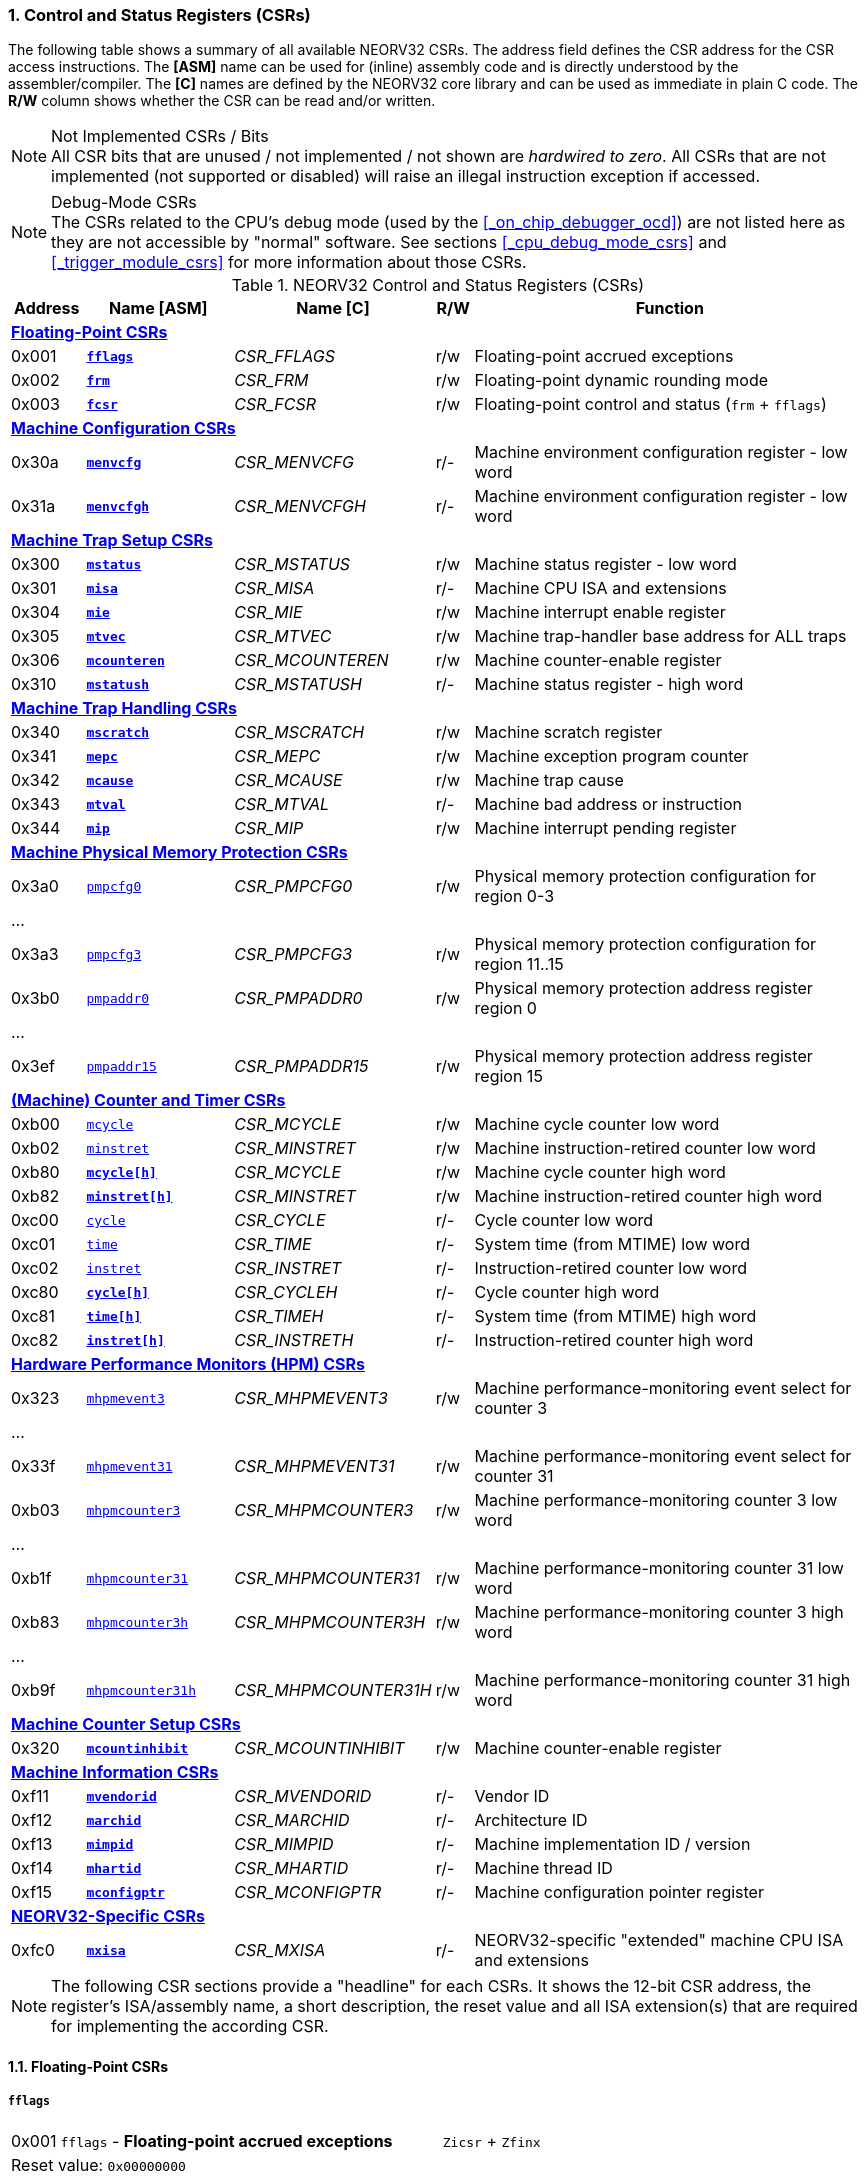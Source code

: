 <<<
:sectnums:
=== Control and Status Registers (CSRs)

The following table shows a summary of all available NEORV32 CSRs. The address field defines the CSR address for
the CSR access instructions. The *[ASM]* name can be used for (inline) assembly code and is directly
understood by the assembler/compiler. The *[C]* names are defined by the NEORV32 core library and can be
used as immediate in plain C code. The *R/W* column shows whether the CSR can be read and/or written.

.Not Implemented CSRs / Bits
[NOTE]
All CSR bits that are unused / not implemented / not shown are _hardwired to zero_. All CSRs that are not
implemented (not supported or disabled) will raise an illegal instruction exception if accessed.

.Debug-Mode CSRs
[NOTE]
The CSRs related to the CPU's debug mode (used by the <<_on_chip_debugger_ocd>>) are not listed here as they are
not accessible by "normal" software. See sections <<_cpu_debug_mode_csrs>> and <<_trigger_module_csrs>> for more
information about those CSRs.

.NEORV32 Control and Status Registers (CSRs)
[cols="<2,<4,<5,^1,<11"]
[options="header"]
|=======================
| Address | Name [ASM]                          | Name [C]             | R/W | Function
5+^| **<<_floating_point_csrs>>**
| 0x001   | <<_fflags>>                         | _CSR_FFLAGS_         | r/w | Floating-point accrued exceptions
| 0x002   | <<_frm>>                            | _CSR_FRM_            | r/w | Floating-point dynamic rounding mode
| 0x003   | <<_fcsr>>                           | _CSR_FCSR_           | r/w | Floating-point control and status (`frm` + `fflags`)
5+^| **<<_machine_configuration_csrs>>**
| 0x30a   | <<_menvcfg>>                        | _CSR_MENVCFG_        | r/- | Machine environment configuration register - low word
| 0x31a   | <<_menvcfgh>>                       | _CSR_MENVCFGH_       | r/- | Machine environment configuration register - low word
5+^| **<<_machine_trap_setup_csrs>>**
| 0x300   | <<_mstatus>>                        | _CSR_MSTATUS_        | r/w | Machine status register - low word
| 0x301   | <<_misa>>                           | _CSR_MISA_           | r/- | Machine CPU ISA and extensions
| 0x304   | <<_mie>>                            | _CSR_MIE_            | r/w | Machine interrupt enable register
| 0x305   | <<_mtvec>>                          | _CSR_MTVEC_          | r/w | Machine trap-handler base address for ALL traps
| 0x306   | <<_mcounteren>>                     | _CSR_MCOUNTEREN_     | r/w | Machine counter-enable register
| 0x310   | <<_mstatush>>                       | _CSR_MSTATUSH_       | r/- | Machine status register - high word
5+^| **<<_machine_trap_handling_csrs>>**
| 0x340   | <<_mscratch>>                       | _CSR_MSCRATCH_       | r/w | Machine scratch register
| 0x341   | <<_mepc>>                           | _CSR_MEPC_           | r/w | Machine exception program counter
| 0x342   | <<_mcause>>                         | _CSR_MCAUSE_         | r/w | Machine trap cause
| 0x343   | <<_mtval>>                          | _CSR_MTVAL_          | r/- | Machine bad address or instruction
| 0x344   | <<_mip>>                            | _CSR_MIP_            | r/w | Machine interrupt pending register
5+^| **<<_machine_physical_memory_protection_csrs>>**
| 0x3a0   | <<_pmpcfg, `pmpcfg0`>>              | _CSR_PMPCFG0_        | r/w | Physical memory protection configuration for region 0-3
5+<| ...
| 0x3a3   | <<_pmpcfg, `pmpcfg3`>>              | _CSR_PMPCFG3_        | r/w | Physical memory protection configuration for region 11..15
| 0x3b0   | <<_pmpaddr, `pmpaddr0`>>            | _CSR_PMPADDR0_       | r/w | Physical memory protection address register region 0
5+<| ...
| 0x3ef   | <<_pmpaddr, `pmpaddr15`>>           | _CSR_PMPADDR15_      | r/w | Physical memory protection address register region 15
5+^| **<<_machine_counter_and_timer_csrs>>**
| 0xb00   | <<_mcycleh, `mcycle`>>              | _CSR_MCYCLE_         | r/w | Machine cycle counter low word
| 0xb02   | <<_minstreth, `minstret`>>          | _CSR_MINSTRET_       | r/w | Machine instruction-retired counter low word
| 0xb80   | <<_mcycleh>>                        | _CSR_MCYCLE_         | r/w | Machine cycle counter high word
| 0xb82   | <<_minstreth>>                      | _CSR_MINSTRET_       | r/w | Machine instruction-retired counter high word
| 0xc00   | <<_cycleh, `cycle`>>                | _CSR_CYCLE_          | r/- | Cycle counter low word
| 0xc01   | <<_timeh, `time`>>                  | _CSR_TIME_           | r/- | System time (from MTIME) low word
| 0xc02   | <<_instreth, `instret`>>            | _CSR_INSTRET_        | r/- | Instruction-retired counter low word
| 0xc80   | <<_cycleh>>                         | _CSR_CYCLEH_         | r/- | Cycle counter high word
| 0xc81   | <<_timeh>>                          | _CSR_TIMEH_          | r/- | System time (from MTIME) high word
| 0xc82   | <<_instreth>>                       | _CSR_INSTRETH_       | r/- | Instruction-retired counter high word
5+^| **<<_hardware_performance_monitors_hpm_csrs>>**
| 0x323   | <<_mhpmevent, `mhpmevent3`>>        | _CSR_MHPMEVENT3_     | r/w | Machine performance-monitoring event select for counter 3
5+<| ...
| 0x33f   | <<_mhpmevent, `mhpmevent31`>>       | _CSR_MHPMEVENT31_    | r/w | Machine performance-monitoring event select for counter 31
| 0xb03   | <<_mhpmcounterh, `mhpmcounter3`>>   | _CSR_MHPMCOUNTER3_   | r/w | Machine performance-monitoring counter 3 low word
5+<| ...
| 0xb1f   | <<_mhpmcounterh, `mhpmcounter31`>>  | _CSR_MHPMCOUNTER31_  | r/w | Machine performance-monitoring counter 31 low word
| 0xb83   | <<_mhpmcounterh, `mhpmcounter3h`>>  | _CSR_MHPMCOUNTER3H_  | r/w | Machine performance-monitoring counter 3 high word
5+<| ...
| 0xb9f   | <<_mhpmcounterh, `mhpmcounter31h`>> | _CSR_MHPMCOUNTER31H_ | r/w | Machine performance-monitoring counter 31 high word
5+^| **<<_machine_counter_setup_csrs>>**
| 0x320   | <<_mcountinhibit>>                  | _CSR_MCOUNTINHIBIT_  | r/w | Machine counter-enable register
5+^| **<<_machine_information_csrs>>**
| 0xf11   | <<_mvendorid>>                      | _CSR_MVENDORID_      | r/- | Vendor ID
| 0xf12   | <<_marchid>>                        | _CSR_MARCHID_        | r/- | Architecture ID
| 0xf13   | <<_mimpid>>                         | _CSR_MIMPID_         | r/- | Machine implementation ID / version
| 0xf14   | <<_mhartid>>                        | _CSR_MHARTID_        | r/- | Machine thread ID
| 0xf15   | <<_mconfigptr>>                     | _CSR_MCONFIGPTR_     | r/- | Machine configuration pointer register
5+^| **<<_neorv32_specific_csrs>>**
| 0xfc0   | <<_mxisa>>                          | _CSR_MXISA_          | r/- | NEORV32-specific "extended" machine CPU ISA and extensions
|=======================

[NOTE]
The following CSR sections provide a "headline" for each CSRs. It shows the 12-bit CSR address, the register's ISA/assembly name,
a short description, the reset value and all ISA extension(s) that are required for implementing the according CSR.


<<<
// ####################################################################################################################
:sectnums:
==== Floating-Point CSRs


:sectnums!:
===== **`fflags`**

[cols="1,8,>3"]
[frame="topbot",grid="none"]
|=======================
| 0x001 | `fflags` - **Floating-point accrued exceptions** | `Zicsr` + `Zfinx`
3+<| Reset value: `0x00000000`
|=======================

[cols="^1,^1,<10"]
[options="header",grid="rows"]
|=======================
| Bit  | R/W | Function
| 31:5 | r/- | _reserved_, writes are ignored; reads always return 0
| 4    | r/w | **NV**: invalid operation
| 3    | r/w | **DZ**: division by zero
| 2    | r/w | **OF**: overflow
| 1    | r/w | **UF**: underflow
| 0    | r/w | **NX**: inexact
|=======================


:sectnums!:
===== **`frm`**

[cols="1,8,>3"]
[frame="topbot",grid="none"]
|=======================
| 0x002 | `frm` - **Floating-point dynamic rounding mode** | `Zicsr` + `Zfinx`
3+<| Reset value: `0x00000000`
|=======================

[cols="^1,^1,<10"]
[options="header",grid="rows"]
|=======================
| Bit  | R/W | Function
| 31:3 | r/- | _reserved_, writes are ignored; reads always return 0
| 2:0  | r/w | Rounding mode
|=======================


:sectnums!:
===== **`fcsr`**

[cols="1,8,>3"]
[frame="topbot",grid="none"]
|=======================
| 0x003 | `fcsr` - **Floating-point control and status register** | `Zicsr` + `Zfinx`
3+<| Reset value: `0x00000000`
|=======================

[cols="^1,^1,<10"]
[options="header",grid="rows"]
|=======================
| Bit  | R/W | Function
| 31:6 | r/- | _reserved_, writes are ignored; reads always return 0
| 7:5  | r/w | Rounding mode (<<_frm>>)
| 4:0  | r/w | Accrued exception flags (<<_fflags>>)
|=======================


<<<
// ####################################################################################################################
:sectnums:
==== Machine Configuration CSRs

:sectnums!:
===== **`menvcfg`**

[cols="1,8,>3"]
[frame="topbot",grid="none"]
|=======================
| 0x30a | `menvcfg` - **Machine environment configuration register** | `Zicsr` + `U`
3+<| Reset value: `0x00000000`
|=======================

[NOTE]
The features of this CSR are not implemented yet. The register is read-only and always returns zero.


:sectnums!:
===== **`menvcfgh`**

[cols="1,8,>3"]
[frame="topbot",grid="none"]
|=======================
| 0x31a | `menvcfgh` - **Machine environment configuration register - high word** | `Zicsr` + `U`
3+<| Reset value: `0x00000000`
|=======================

[NOTE]
The features of this CSR are not implemented yet. The register is read-only and always returns zero.


<<<
// ####################################################################################################################
:sectnums:
==== Machine Trap Setup CSRs

:sectnums!:
===== **`mstatus`**

[cols="1,8,>3"]
[frame="topbot",grid="none"]
|=======================
| 0x300 | `mstatus` - **Machine status register** | `Zicsr`
3+<| Reset value: `0x00000000`
|=======================

[cols="^1,^3,^1,<9"]
[options="header",grid="rows"]
|=======================
| Bit   | Name [C] | R/W | Function
| 21    | _CSR_MSTATUS_TW_   | r/w | **TW**: Trap on execution of `wfi` instruction in user mode when set; hardwired to zero if user-mode not implemented
| 17    | _CSR_MSTATUS_MPRV_ | r/w | **MPRV**: Effective privilege level for load/stores in machine mode; use `MPP`'s as effective privilege level when set; hardwired to zero if user-mode not implemented
| 12:11 | _CSR_MSTATUS_MPP_H_ : _CSR_MSTATUS_MPP_L_ | r/w | **MPP**: Previous machine privilege level, 11 = machine (M) level, 00 = user (U) level
| 7     | _CSR_MSTATUS_MPIE_ | r/w | **MPIE**: Previous machine global interrupt enable flag state
| 3     | _CSR_MSTATUS_MIE_  | r/w | **MIE**: Machine global interrupt enable flag
|=======================

[NOTE]
If the core is in user-mode, machine-mod interrupts are globally **enabled** even if `mstatus.mie` is cleared:
"Interrupts for higher-privilege modes, y>x, are always globally enabled regardless of the setting of the global yIE
bit for the higher-privilege mode." - RISC-V ISA Spec.

:sectnums!:
===== **`misa`**

[cols="1,8,>3"]
[frame="topbot",grid="none"]
|=======================
| 0x301 | `misa` - **ISA and extensions** | `Zicsr`
3+<| Reset value: `DEFINED`
|=======================

[NOTE]
The NEORV32 `misa` CSR is read-only. Hence, active CPU extensions are entirely defined by pre-synthesis configurations
and cannot be switch on/off during runtime. For compatibility reasons any write access to this CSR is simply ignored and
will _not_ cause an illegal instruction exception.

[cols="^1,^3,^1,<9"]
[options="header",grid="rows"]
|=======================
| Bit   | Name [C] | R/W | Function
| 31:30 | _CSR_MISA_MXL_HI_EXT_ : _CSR_MISA_MXL_LO_EXT_ | r/- | **MXL**: 32-bit architecture indicator (always _01_)
| 23    | _CSR_MISA_X_EXT_ | r/- | **X**: extension bit is always set to indicate custom non-standard extensions
| 20    | _CSR_MISA_U_EXT_ | r/- | **U**: CPU extension (user mode) available, set when <<_cpu_extension_riscv_u>> enabled
| 12    | _CSR_MISA_M_EXT_ | r/- | **M**: CPU extension (mul/div) available, set when <<_cpu_extension_riscv_m>> enabled
| 8     | _CSR_MISA_I_EXT_ | r/- | **I**: CPU base ISA, cleared when <<_cpu_extension_riscv_e>> enabled
| 4     | _CSR_MISA_E_EXT_ | r/- | **E**: CPU extension (embedded) available, set when <<_cpu_extension_riscv_e>> enabled
| 2     | _CSR_MISA_C_EXT_ | r/- | **C**: CPU extension (compressed instruction) available, set when <<_cpu_extension_riscv_c>> enabled
|=======================

[TIP]
Machine-mode software can discover available `Z*` _sub-extensions_ (like `Zicsr` or `Zfinx`) by checking the NEORV32-specific
<<_mxisa>> CSR.


:sectnums!:
===== **`mie`**

[cols="1,8,>3"]
[frame="topbot",grid="none"]
|=======================
| 0x304 | `mie` - **Machine interrupt-enable register** | `Zicsr`
3+<| Reset value: `0x00000000`
|=======================

[cols="^1,^3,^1,<9"]
[options="header",grid="rows"]
|=======================
| Bit   | Name [C] | R/W | Function
| 31:16 | _CSR_MIE_FIRQ15E_ : _CSR_MIE_FIRQ0E_ | r/w | Fast interrupt channel 15..0 enable
| 11    | _CSR_MIE_MEIE_ | r/w | **MEIE**: Machine _external_ interrupt enable
| 7     | _CSR_MIE_MTIE_ | r/w | **MTIE**: Machine _timer_ interrupt enable (from <<_machine_system_timer_mtime>>)
| 3     | _CSR_MIE_MSIE_ | r/w | **MSIE**: Machine _software_ interrupt enable
|=======================


:sectnums!:
===== **`mtvec`**

[cols="1,8,>3"]
[frame="topbot",grid="none"]
|=======================
| 0x305 | `mtvec` - **Machine trap-handler base address** | `Zicsr`
3+<| Reset value: `0x00000000`
|=======================

[cols="^1,^1,<10"]
[options="header",grid="rows"]
|=======================
| Bit  | R/W | Function
| 31:2 | r/w | **BASE**: 4-byte aligned base address of trap base handler
| 1:0  | r/- | **MODE**: always zero; BASE defines entry for _all_ traps
|=======================


:sectnums!:
===== **`mcounteren`**

[cols="1,8,>3"]
[frame="topbot",grid="none"]
|=======================
| 0x306 | `mcounteren` - **Machine counter enable** | `Zicsr` + `U`
3+<| Reset value: `0x00000000`
|=======================

[cols="^1,^3,^1,<9"]
[options="header",grid="rows"]
|=======================
| Bit   | Name [C] | R/W | Function
| 31:3  | -                   | r/- | Always zero: user-level code is **not** allowed to read HPM counters
| 2     | _CSR_MCOUNTEREN_IR_ | r/w | **IR**: User-level code is allowed to read `cycle[h]` CSRs when set
| 1     | _CSR_MCOUNTEREN_TM_ | r/w | **TM**: User-level code is allowed to read `time[h]` CSRs when set
| 0     | _CSR_MCOUNTEREN_CY_ | r/w | **CY**: User-level code is allowed to read `instret[h]` CSRs when set
|=======================

.HPM Access
[NOTE]
Bits 3 to 31 are used to control user-level access to the <<_hardware_performance_monitors_hpm_csrs>>. In the NEORV32
CPU these bits are hardwired to zero. Hence, user-level software cannot access the HPMs. Accordingly, the
`hpmcounter*[h]` CSRs are **not** implemented and any access will raise an illegal instruction exception.


:sectnums!:
===== **`mstatush`**

[cols="1,8,>3"]
[frame="topbot",grid="none"]
|=======================
| 0x310 | `mstatush` - **Machine status register - high word** | `Zicsr`
3+<| Reset value: `0x00000000`
|=======================

[NOTE]
The features of this CSR are not implemented yet. The register is read-only and always returns zero.


<<<
// ####################################################################################################################
:sectnums:
==== Machine Trap Handling CSRs

:sectnums!:
===== **`mscratch`**

[cols="1,8,>3"]
[frame="topbot",grid="none"]
|=======================
| 0x340 | `mscratch` - **Scratch register for machine trap handlers** | `Zicsr`
3+<| Reset value: `DEFINED`
|=======================


:sectnums!:
===== **`mepc`**

[cols="1,8,>3"]
[frame="topbot",grid="none"]
|=======================
| 0x341 | `mepc` - **Machine exception program counter** | `Zicsr`
3+<| Reset value: `0x00000000`
|=======================


:sectnums!:
===== **`mcause`**

[cols="1,8,>3"]
[frame="topbot",grid="none"]
|=======================
| 0x342 | `mcause` - **Machine trap cause** | `Zicsr`
3+<| Reset value: `0x00000000`
|=======================

[cols="^1,^1,<10"]
[options="header",grid="rows"]
|=======================
| Bit  | R/W | Function
| 31   | r/w | **Interrupt**: `1` if the trap is caused by an interrupt (`0` if the trap is caused by an exception)
| 30:5 | r/- | _Reserved_, read as zero
| 4:0  | r/w | **Exception code**: see <<_neorv32_trap_listing>>
|=======================

[TIP]
See section <<_neorv32_trap_listing>> for more information.


:sectnums!:
===== **`mtval`**

[cols="1,8,>3"]
[frame="topbot",grid="none"]
|=======================
| 0x343 | `mtval` - **Machine trap value register** | `Zicsr`
3+<| Reset value: `0x00000000`
|=======================

[IMPORTANT]
The NEORV32 `mtval` CSR is **read-only**. However, a write access will _not_ raise an illegal instruction exception.

[cols="^5,^5"]
[options="header",grid="rows"]
|=======================
| Trap cause | `mtval` content
| misaligned instruction fetch address or instruction fetch access fault | address of faulting instruction fetch
| misaligned load address, load access fault, misaligned store address or store access fault | program counter (= address) of faulting instruction
| everything else (including all interrupts) | 0x00000000 (all-zero)
|=======================

[NOTE]
In case an invalid compressed instruction raised an illegal instruction exception, `mtval` will show the
according de-compressed instruction word. To get the "real" 16-bit instruction that caused the exception
perform a memory load using the address stored in <<_mepc>>.

[TIP]
See section <<_neorv32_trap_listing>> for more information.


:sectnums!:
===== **`mip`**

[cols="1,8,>3"]
[frame="topbot",grid="none"]
|=======================
| 0x344 | `mip` - **Machine interrupt pending** | `Zicsr`
3+<| Reset value: `0x00000000`
|=======================

The `mip` CSR shows the currently _pending_ interrupts.
The bits for the standard RISC-V interrupts are read-only. Hence, these interrupts cannot be cleared using the `mip` register and must
be cleared/acknowledged within the according interrupt-generating device.
The upper 16 bits represent the status of the CPU's fast interrupt request lines (FIRQ). Once triggered, these bit have to be cleared manually by
writing zero to the according `mip` bits (in the interrupt handler routine) to clear the current interrupt request.

[cols="^1,^3,^1,<9"]
[options="header",grid="rows"]
|=======================
| Bit | Name [C] | R/W | Function
| 31:16 | _CSR_MIP_FIRQ15P_ : _CSR_MIP_FIRQ0P_ | r/c | **FIRQxP**: Fast interrupt channel 15..0 pending; has to be cleared manually by writing zero
| 11    | _CSR_MIP_MEIP_                       | r/- | **MEIP**: Machine _external_ interrupt pending; _cleared by platform-defined mechanism_
| 7     | _CSR_MIP_MTIP_                       | r/- | **MTIP**: Machine _timer_ interrupt pending; _cleared by platform-defined mechanism_
| 3     | _CSR_MIP_MSIP_                       | r/- | **MSIP**: Machine _software_ interrupt pending; _cleared by platform-defined mechanism_
|=======================

.RISC-V Standard Interrupts
[IMPORTANT]
Pending RISC-V standard machine interrupts (MEI, MTI, MSI) **cannot** be acknowledged/cleared by clearing the according
`mip` bit. The interrupt source has to keep the interrupt request signal high until explicitly acknowledged (e.g. by writing
to a specific memory-mapped register). However, the RISC-V standard interrupts can be cleared at any time by clearing the
according <<_mip>> bit(s).

.FIRQ Channel Mapping
[TIP]
See section <<_neorv32_specific_fast_interrupt_requests>> for the mapping of the FIRQ channels and the according
interrupt-triggering processor module.


<<<
// ####################################################################################################################
:sectnums:
==== Machine Physical Memory Protection CSRs

The available physical memory protection logic is configured via the <<_pmp_num_regions>> and
<<_pmp_min_granularity>> top entity generics. <<_pmp_num_regions>> defines the number of implemented
protection regions and thus, the implementation of the available _PMP entries_.
See section <<_pmp_physical_memory_protection>> for more information.

If trying to access an PMP-related CSR beyond <<_pmp_num_regions>> **no illegal instruction
exception** is triggered. The according CSRs are read-only (writes are ignored) and always return zero.
However, any access beyond `pmpcfg3` or `pmpaddr15`, which are the last physically implemented registers if
<<_pmp_num_regions>> == 16, will raise an illegal instruction exception as these CSRs are not implemented at all.


:sectnums!:
===== **`pmpcfg`**

[cols="1,8,>3"]
[frame="topbot",grid="none"]
|=======================
| 0x3a0 | `pmpcfg0` - **Physical memory protection configuration register (region 0-3)** | `Zicsr` + `PMP`
3+<| ...
|  0x3a3| `pmpcfg3` - **Physical memory protection configuration register (region 12-15)** | `Zicsr` + `PMP`
3+<| Reset value: all `0x00000000`
|=======================

[cols="^1,^2,^1,<11"]
[options="header",grid="rows"]
|=======================
| Bit | Name [C] | R/W | Function
| 7   | _PMPCFG_L_     | r/w | **L**: Lock bit, prevents further write accesses, also enforces access rights in machine-mode, can only be cleared by CPU reset
| 6:5 | -              | r/- | _reserved_, read as zero
| 4   | _PMPCFG_A_MSB_ | r/- .2+<| **A**: Mode configuration; only **OFF** (`00`) and **TOR** (`01`) modes are supported, any other value will map back to OFF/TOR
as the MSB is hardwired to zero
| 3   | _PMPCFG_A_LSB_ | r/w 
| 2   | _PMPCFG_X_     | r/w | **X**: Execute permission
| 1   | _PMPCFG_W_     | r/w | **W**: Write permission
| 0   | _PMPCFG_R_     | r/w | **R**: Read permission
|=======================

[WARNING]
Setting the lock bit `L` and setting TOR mode in `pmpcfg(i)` will also lock write access to `pmpaddr(i-1)`.
See the RISC-V specs. for more information.


:sectnums!:
===== **`pmpaddr`**

[cols="1,8,>3"]
[frame="topbot",grid="none"]
|=======================
| 0x3b0 | `pmpaddr0` - **Physical memory protection address registers (region 0)** | `Zicsr` + `PMP`
3+<| ...
| 0x3bf | `pmpaddr15` - **Physical memory protection address registers (region 15)** | `Zicsr` + `PMP`
3+<| Reset value: all `0x00000000`
|=======================

.Physical Address Size
[NOTE]
The two MSBs of each `pmpaddr` are hardwired to zero (= bits 33:32 of the physical address).


<<<
// ####################################################################################################################
:sectnums:
==== (Machine) Counter and Timer CSRs

.Counter Size
[NOTE]
When implemented (by enabling the `Zicntr` ISA extension) the standard CPU counters are always 64-bit wide (low-word + high-word).


:sectnums!:
===== **`cycle[h]`**

[cols="1,8,>3"]
[frame="topbot",grid="none"]
|=======================
| 0xc00 | `cycle` - **Cycle counter - low word** | `Zicsr` + `Zicntr`
| 0xc80 | `cycleh` - **Cycle counter - high word** | `Zicsr` + `Zicntr`
3+<| Reset value: all `0x00000000`
|=======================


:sectnums!:
===== **`time[h]`**

[cols="1,8,>3"]
[frame="topbot",grid="none"]
|=======================
| 0xc01 | `time` - **System time - low word** | `Zicsr` + `Zicntr`
| 0xc81 | `timeh` - **System time - high word** | `Zicsr` + `Zicntr`
3+<| Reset value: all `0x00000000`
|=======================


:sectnums!:
===== **`instret[h]`**

[cols="1,8,>3"]
[frame="topbot",grid="none"]
|=======================
| 0xc02 | `instret` - **Instructions-retired counter - low word** | `Zicsr` + `Zicntr`
| 0xc82 | `instreth` - **Instructions-retired counter - high word** | `Zicsr` + `Zicntr`
3+<| Reset value: all `0x00000000`
|=======================


:sectnums!:
===== **`mcycle[h]`**

[cols="1,8,>3"]
[frame="topbot",grid="none"]
|=======================
| 0xb00 | `mcycle` - **Machine cycle counter - low word** | `Zicsr` + `Zicntr`
| 0xb80 | `mcycleh` - **Machine cycle counter - high word** | `Zicsr` + `Zicntr`
3+<| Reset value: all `0x00000000`
|=======================


:sectnums!:
===== **`minstret[h]`**

[cols="1,8,>3"]
[frame="topbot",grid="none"]
|=======================
| 0xb02 | `minstret` - **Machine instructions-retired counter - low word** | `Zicsr` + `Zicntr`
| 0xb82 | `minstreth` - **Machine instructions-retired counter - high word** | `Zicsr` + `Zicntr`
3+<| Reset value: all `0x00000000`
|=======================



<<<
// ####################################################################################################################
:sectnums:
==== Hardware Performance Monitors (HPM) CSRs

The actual number of implemented hardware performance monitors is configured via the <<_hpm_num_cnts>> top entity generic,
Note that always all 28 HPM counter and configuration registers (`mhpmcounter*[h]` and `mhpmevent*`) are implemented, but
only the actually configured ones are implemented as "real" physical registers - the remaining ones will be hardwired to zero.

If trying to access an HPM-related CSR beyond <<_hpm_num_cnts>> **no illegal instruction exception is
triggered**. These CSRs are read-only (writes are ignored) and always return zero.

.Access Privilege
[NOTE]
The HPM system only allows machine-mode access. Hence, `hpmcounter*[h]` CSR are not implemented and any access (even
from machine mode) will raise an illegal instruction exception. Furthermore, the according bits of <<_mcounteren>>
used to configure user-mode access to `hpmcounter*[h]` are hardwired to zero.

The total counter width of the HPMs can be configured before synthesis via the <<_hpm_cnt_width>> generic (0..64-bit).
If <<_hpm_num_cnts>> is less than 64, all remaining MSB-aligned bits are hardwired to zero.


:sectnums!:
===== **`mhpmevent`**

[cols="1,9,>2"]
[frame="topbot",grid="none"]
|=======================
| 0x232 | `mhpmevent3` - **Machine hardware performance monitor event select (counter 3)** | `Zicsr` + `Zihpm`
3+<| ...
| 0x33f | `mhpmevent31` - **Machine hardware performance monitor event select (counter 31)** | `Zicsr` + `Zihpm`
3+<| Reset value: all `0x00000000`
|=======================

The value in these CSRs define the architectural events that cause an increment of the according `mhpmcounter*[h]` counter(s).
All available events are listed in the table below. If more than one event is selected, the according counter will increment if _any_ of
the enabled events is observed (logical OR). Note that the counter will only increment by 1 step per clock
cycle even if more than one trigger event is observed.

[cols="^1,^3,^1,<9"]
[options="header",grid="rows"]
|=======================
| Bit   | Name [C]               | R/W | Event
| 31:15 | -                      | r/- | _reserved_, writes are ignored, read always return zero
| 14    | _HPMCNT_EVENT_ILLEGAL_ | r/w | illegal instruction exception
| 13    | _HPMCNT_EVENT_TRAP_    | r/w | entered trap (synchronous exception or interrupt)
| 12    | _HPMCNT_EVENT_TBRANCH_ | r/w | _taken_ conditional branch
| 11    | _HPMCNT_EVENT_BRANCH_  | r/w | conditional branch (_taken_ or _not taken_)
| 10    | _HPMCNT_EVENT_JUMP_    | r/w | unconditional jump
| 9     | _HPMCNT_EVENT_WAIT_LS_ | r/w | load/store memory wait cycle: if more than 1 cycle memory latency or high bus traffic
| 8     | _HPMCNT_EVENT_STORE_   | r/w | memory data store operation
| 7     | _HPMCNT_EVENT_LOAD_    | r/w | memory data load operation
| 6     | _HPMCNT_EVENT_WAIT_MC_ | r/w | multi-cycle ALU operation wait cycle (like iterative shift operation)
| 5     | _HPMCNT_EVENT_WAIT_II_ | r/w | instruction issue pipeline wait cycle: if more than 1 cycle latency, pipelines flush (like taken branches) / cache miss or high bus traffic
| 4     | _HPMCNT_EVENT_WAIT_IF_ | r/w | instruction fetch memory wait cycle: if more than 1 cycle memory latency, cache miss or high bus traffic
| 3     | _HPMCNT_EVENT_CIR_     | r/w | retired compressed instruction
| 2     | _HPMCNT_EVENT_IR_      | r/w | retired instruction (compressed or uncompressed)
| 1     | -                      | r/- | _not implemented, always read as zero_
| 0     | _HPMCNT_EVENT_CY_      | r/w | active clock cycle (CPU not in sleep mode)
|=======================


:sectnums!:
===== **`mhpmcounter[h]`**

[cols="1,9,>2"]
[frame="topbot",grid="none"]
|=======================
| 0xb03 | `mhpmcounter3` - **Machine hardware performance monitor - counter 3 low** | `Zicsr` + `Zihpm`
3+<| ...
| 0xb1f | `mhpmcounter31` - **Machine hardware performance monitor - counter 31 low** | `Zicsr` + `Zihpm`
| 0xb83 | `mhpmcounter3h` - **Machine hardware performance monitor - counter 3 high** | `Zicsr` + `Zihpm`
3+<| ...
| 0xb9f | `mhpmcounter31h` - **Machine hardware performance monitor - counter 31 high** | `Zicsr` + `Zihpm`
3+<| Reset value: all `0x00000000`
|=======================


<<<
// ####################################################################################################################
:sectnums:
==== Machine Counter Setup CSRs

:sectnums!:
===== **`mcountinhibit`**

[cols="1,8,>3"]
[frame="topbot",grid="none"]
|=======================
| 0x320 | `mcountinhibit` - **Machine counter-inhibit register** | `Zicsr`
3+<| Reset value: `0x00000000`
|=======================

[cols="^1,^3,^1,<9"]
[options="header",grid="rows"]
|=======================
| Bit  | Name [C] | R/W | Event
| 3:31 | _CSR_MCOUNTINHIBIT_HPM3_ : _CSR_MCOUNTINHIBIT_HPM31_ | r/w | **HPMx**: The `mhpmcount*[h]` CSRs will auto-increment according to the configured `mhpmevent*` selector
| 2    | _CSR_MCOUNTINHIBIT_CY_ | r/w | **CY**: The `[m]cycle[h]` CSRs will auto-increment with each clock cycle (if CPU is not in sleep state) when set
| 0    | _CSR_MCOUNTINHIBIT_IR_ | r/w | **IR**: The `[m]instret[h]` CSRs will auto-increment with each committed instruction when set
|=======================


<<<
// ####################################################################################################################
:sectnums:
==== Machine Information CSRs

[NOTE]
All machine information registers can only be accessed in machine mode and are read-only.

:sectnums!:
===== **`mvendorid`**

[cols="1,8,>3"]
[frame="topbot",grid="none"]
|=======================
| 0xf11 | `mvendorid` - **Machine vendor ID** | `Zicsr`
3+<| Reset value: `0x00000000`
|=======================

The features of this CSR are not implemented yet. The register is read-only and always returns zero.


:sectnums!:
===== **`marchid`**

[cols="1,8,>3"]
[frame="topbot",grid="none"]
|=======================
| 0xf12 | `marchid` - **Machine architecture ID** | `Zicsr`
3+<| Reset value: `0x00000013`
|=======================

The `marchid` CSR is read-only and shows the NEORV32 official RISC-V open-source architecture ID
(decimal: 19, 32-bit hexadecimal: 0x00000013).


:sectnums!:
===== **`mimpid`**

[cols="1,8,>3"]
[frame="topbot",grid="none"]
|=======================
| 0xf13 | `mimpid` - **Machine implementation ID** | `Zicsr`
3+<| Reset value: `DEFINED`
|=======================

The `mimpid` CSR is read-only and shows the version of the
NEORV32 as BCD-coded number (example: `mimpid` = _0x01020312_ → 01.02.03.12 → version 1.2.3.12).


:sectnums!:
===== **`mhartid`**

[cols="1,8,>3"]
[frame="topbot",grid="none"]
|=======================
| 0xf14 | `mhartid` - **Machine hardware thread ID** | `Zicsr`
3+<| Reset value: `DEFINED`
|=======================

The `mhartid` CSR is read-only and shows the core's hart ID, which is assigned via the <<_hw_thread_id>> top generic.


:sectnums!:
===== **`mconfigptr`**

[cols="1,8,>3"]
[frame="topbot",grid="none"]
|=======================
| 0xf15 | `mconfigptr` - **Machine configuration pointer register** | `zicsr`
3+<| Reset value: `0x00000000`
|=======================

The features of this CSR are not implemented yet. The register is read-only and always returns zero.


<<<
// ####################################################################################################################
:sectnums:
==== NEORV32-Specific CSRs

[NOTE]
All NEORV32-specific CSRs are mapped to addresses that are explicitly reserved for custom **Machine-Mode, read-only** CSRs
(assured by the RISC-V privileged specifications). Hence, these CSRs can only be accessed when in machine-mode. Any access
outside of machine-mode will raise an illegal instruction exception.

:sectnums!:
===== **`mxisa`**

[cols="1,8,>3"]
[frame="topbot",grid="none"]
|=======================
| 0x7c0 | `mxisa` - **Machine EXTENDED ISA and Extensions register** | `Zicsr` + `X`
3+<| Reset value: `DEFINED`
|=======================

NEORV32-specific read-only CSR that helps machine-mode software to discover `Z*` sub-extensions and CPU options.

[cols="^1,^3,^1,<9"]
[options="header",grid="rows"]
|=======================
| Bit   | Name [C] | R/W | Function
| 31    | _CSR_MXISA_FASTSHIFT_ | r/- | fast shifts available when set (via top's <<_fast_shift_en>> generic)
| 30    | _CSR_MXISA_FASTMUL_   | r/- | fast multiplication available when set (via top's <<_fast_mul_en>> generic)
| 31:21 | -                     | r/- | _reserved_, read as zero
| 20    | _CSR_MXISA_IS_SIM_    | r/- | set if CPU is being **simulated** (⚠️ not guaranteed)
| 19:11 | -                     | r/- | _reserved_, read as zero
| 10    | _CSR_MXISA_DEBUGMODE_ | r/- | RISC-V CPU `debug_mode` available when set (via top's <<_on_chip_debugger_en>> generic)
|  9    | _CSR_MXISA_ZIHPM_     | r/- | `Zihpm` (hardware performance monitors) extension available when set (via top's <<_cpu_extension_riscv_zihpm>> generic)
|  8    | _CSR_MXISA_PMP_       | r/- | PMP` (physical memory protection) extension available when set (via top's <<_pmp_num_regions>> generic)
|  7    | _CSR_MXISA_ZICNTR_    | r/- | `Zicntr` extension (`I` sub-extension) available when set - `[m]cycle`, `[m]instret` and `[m]time` CSRs available when set (via top's <<_cpu_extension_riscv_zicntr>> generic)
|  6    | -                     | r/- | _reserved_, read as zero
|  5    | _CSR_MXISA_ZFINX_     | r/- | `Zfinx` extension (`F` sub-/alternative-extension: FPU using `x` registers) available when set (via top's <<_cpu_extension_riscv_zfinx>> generic)
|  4    | -                     | r/- | _reserved_, read as zero
|  3    | _CSR_MXISA_ZXCFU_     | r/- | `Zxcfu` extension (custom functions unit for custom RISC-V instructions) available when set (via top's <<_cpu_extension_riscv_zxcfu>> generic)
|  2    | _CSR_MXISA_ZMMUL_     | r/- | `Zmmul` extension (`M` sub-extension) available when set (via top's <<_cpu_extension_riscv_zmmul>> generic)
|  1    | _CSR_MXISA_ZIFENCEI_  | r/- | `Zifencei` extension (`I` sub-extension) available when set (via top's <<_cpu_extension_riscv_zifencei>> generic)
|  0    | _CSR_MXISA_ZICSR_     | r/- | `Zicsr` extension (`I` sub-extension) available when set (via top's <<_cpu_extension_riscv_zicsr>> generic)
|=======================
